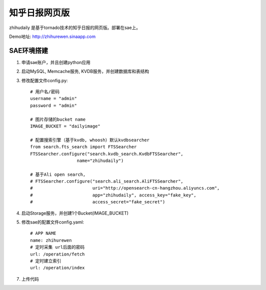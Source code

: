 ======================
知乎日报网页版
======================

zhihudaily 是基于tornado技术的知乎日报的网页版。部署在sae上。

Demo地址: http://zhihurewen.sinaapp.com


SAE环境搭建
========================

1. 申请sae账户，并且创建python应用

2. 启动MySQL, Memcache服务, KVDB服务，并创建数据库和表结构

3. 修改配置文件config.py::

    # 用户名/密码
    username = "admin"
    password = "admin"

    # 图片存储的bucket name
    IMAGE_BUCKET = "dailyimage"

    # 配置搜索引擎（基于kvdb, whoosh）默认kvdbsearcher
    from search.fts_search import FTSSearcher
    FTSSearcher.configure("search.kvdb_search.KvdbFTSSearcher",
                      name="zhihudaily")

    # 基于Ali open search,
    # FTSSearcher.configure("search.ali_search.AliFTSSearcher",
    #                       uri="http://opensearch-cn-hangzhou.aliyuncs.com",
    #                       app="zhihudaily", access_key="fake_key",
    #                       access_secret="fake_secret")


4. 启动Storage服务，并创建1个Bucket(IMAGE_BUCKET)

5. 修改sae的配置文件config.yaml::

	# APP NAME
	name: zhihurewen
	# 定时采集 url后面的密码
	url: /operation/fetch
	# 定时建立索引
	url: /operation/index

7. 上传代码